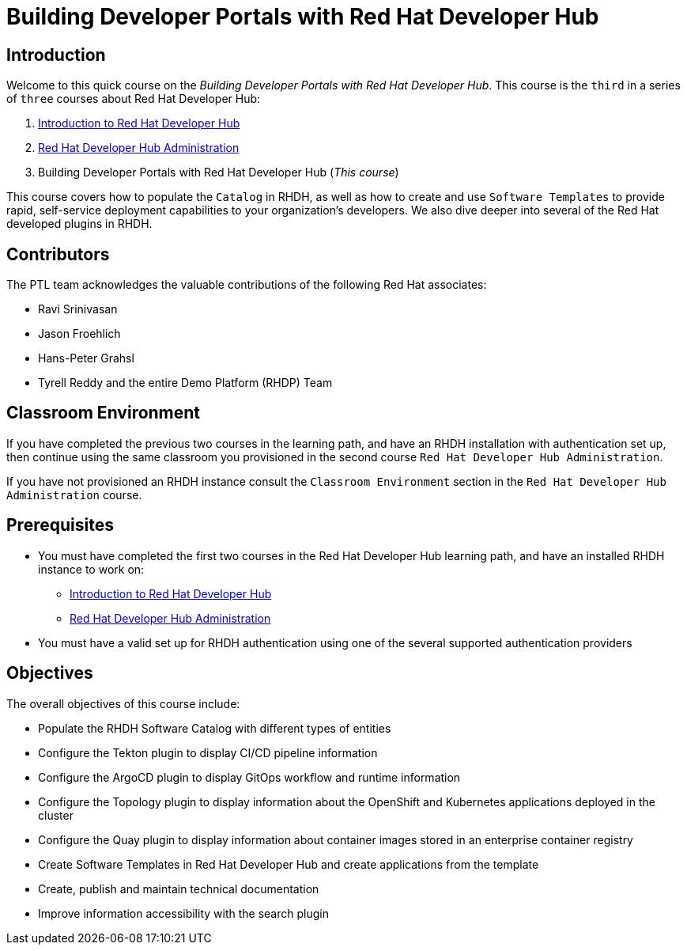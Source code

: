 = Building Developer Portals with Red Hat Developer Hub
:navtitle: Home

== Introduction

Welcome to this quick course on the _Building Developer Portals with Red Hat Developer Hub_.
This course is the `third` in a series of `three` courses about Red Hat Developer Hub:

1. https://redhatquickcourses.github.io/devhub-intro[Introduction to Red Hat Developer Hub^]
2. https://redhatquickcourses.github.io/devhub-admin[Red Hat Developer Hub Administration^]
3. Building Developer Portals with Red Hat Developer Hub (_This course_)

This course covers how to populate the `Catalog` in RHDH, as well as how to create and use `Software Templates` to provide rapid, self-service deployment capabilities to your organization's developers. We also dive deeper into several of the Red Hat developed plugins in RHDH.

== Contributors

The PTL team acknowledges the valuable contributions of the following Red Hat associates:

* Ravi Srinivasan
* Jason Froehlich
* Hans-Peter Grahsl
* Tyrell Reddy and the entire Demo Platform (RHDP) Team

== Classroom Environment

If you have completed the previous two courses in the learning path, and have an RHDH installation with authentication set up, then continue using the same classroom you provisioned in the second course `Red Hat Developer Hub Administration`.

If you have not provisioned an RHDH instance consult the `Classroom Environment` section in the `Red Hat Developer Hub Administration` course.

== Prerequisites

* You must have completed the first two courses in the Red Hat Developer Hub learning path, and have an installed RHDH instance to work on:
** https://redhatquickcourses.github.io/devhub-intro[Introduction to Red Hat Developer Hub^]
** https://redhatquickcourses.github.io/devhub-admin[Red Hat Developer Hub Administration^]
* You must have a valid set up for RHDH authentication using one of the several supported authentication providers

== Objectives

The overall objectives of this course include:

* Populate the RHDH Software Catalog with different types of entities
* Configure the Tekton plugin to display CI/CD pipeline information
* Configure the ArgoCD plugin to display GitOps workflow and runtime information
* Configure the Topology plugin to display information about the OpenShift and Kubernetes applications deployed in the cluster
* Configure the Quay plugin to display information about container images stored in an enterprise container registry
* Create Software Templates in Red Hat Developer Hub and create applications from the template
* Create, publish and maintain technical documentation
* Improve information accessibility with the search plugin